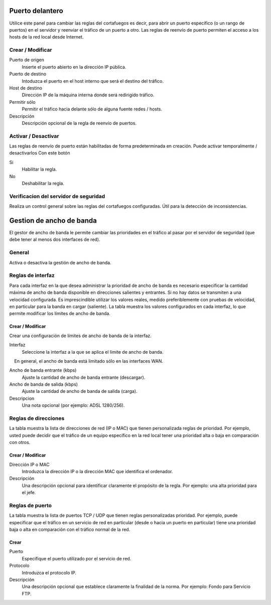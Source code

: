 ================
Puerto delantero
================

Utilice este panel para cambiar las reglas del cortafuegos
es decir, para abrir un puerto específico (o un rango de puertos) en el servidor
y reenviar el tráfico de un puerto a otro. Las reglas de reenvío de puerto
permiten el acceso a los hosts de la red local desde Internet.

Crear / Modificar
=================

Puerto de origen
    Inserte el puerto abierto en la dirección IP pública.

Puerto de destino
    Intoduzca el puerto en el host interno que será el destino del tráfico.

Host de destino
    Dirección IP de la máquina interna donde será redirigido tráfico.

Permitir sólo
    Permitir el tráfico hacia delante sólo de alguna fuente redes / hosts.

Descripción
    Descripción opcional de la regla de reenvío de puertos.

Activar / Desactivar
====================

Las reglas de reenvío de puerto están habilitadas de forma predeterminada en 
creación. Puede activar temporalmente / desactivarlos 
Con este botón 

Si
    Habilitar la regla.

No
    Deshabilitar la regla.

 

Verificacion del servidor de seguridad
======================================


Realiza un control general sobre las reglas del cortafuegos configuradas. Útil para la detección de inconsistencias.

===========================
Gestion de ancho de banda
===========================

El gestor de ancho de banda le permite cambiar las prioridades en el tráfico al
pasar por el servidor de seguridad (que debe tener al menos dos interfaces de red).

General
========

Activa o desactiva la gestión de ancho de banda. 


Reglas de interfaz
===============

Para cada interfaz en la que desea administrar la prioridad de ancho de banda es 
necesario especificar la cantidad máxima de ancho de banda disponible en 
direcciones salientes y entrantes. Si no hay datos se transmiten a una velocidad configurada. Es imprescindible utilizar los valores reales, 
medido preferiblemente con pruebas de velocidad, en particular para la banda en 
cargar (saliente). La tabla muestra los valores configurados en cada 
interfaz, lo que permite modificar los límites de ancho de banda. 

Crear / Modificar
---------------

Crear una configuración de límites de ancho de banda de la interfaz. 

Interfaz
    Seleccione la interfaz a la que se aplica el límite de ancho de banda.
    En general, el ancho de banda está limitado sólo en las interfaces WAN.

Ancho de banda entrante (kbps)
    Ajuste la cantidad de ancho de banda entrante (descargar).

Ancho de banda de salida (kbps)
    Ajuste la cantidad de ancho de banda de salida (carga).

Descripcion
    Una nota opcional (por ejemplo: ADSL 1280/256).


Reglas de direcciones
==============

La tabla muestra la lista de direcciones de red (IP o MAC) que tienen 
personalizada reglas de prioridad. Por ejemplo, usted puede decidir 
que el tráfico de un equipo específico en la red local 
tener una prioridad alta o baja en comparación con otros. 


Crear / Modificar 
-----------------

Dirección IP o MAC
    Introduzca la dirección IP o la dirección MAC que identifica el ordenador.

Descripción
     Una descripción opcional para identificar claramente el propósito de la regla. Por ejemplo: una alta prioridad para el jefe.
 

Reglas de puerto
================

La tabla muestra la lista de puertos TCP / UDP que tienen reglas
personalizadas prioridad. Por ejemplo, puede especificar que el 
tráfico en un servicio de red en particular (desde o hacia 
un puerto en particular) tiene una prioridad baja o alta 
en comparación con el tráfico normal de la red.


Crear
------

Puerto
    Especifique el puerto utilizado por el servicio de red.

Protocolo
    Introduzca el protocolo IP.

Descripción
    Una descripción opcional que establece claramente la finalidad de la norma. Por ejemplo: Fondo para Servicio FTP.
